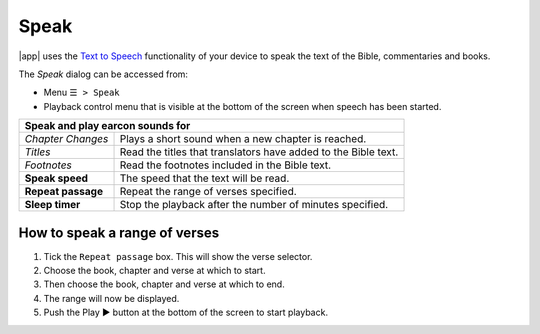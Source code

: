 Speak
=====

.. image:: /images/speak_page.jpg
    :width: 300px
    :align: center
    :alt: Speak Settings

|app| uses the `Text to Speech <https://www.lifewire.com/use-google-text-to-speech-on-android-4767200>`_ functionality of your device 
to speak the text of the Bible, commentaries and books.

The `Speak` dialog can be accessed from:

- Menu ``☰ > Speak``
- Playback control menu that is visible at the bottom of the screen when speech has been started.

+--------------------------------------+----------------------------------------------------------------+
| **Speak and play earcon sounds for**                                                                  |
+--------------------------------------+----------------------------------------------------------------+
| *Chapter Changes*                    | Plays a short sound when a new chapter is reached.             |
+--------------------------------------+----------------------------------------------------------------+
| *Titles*                             | Read the titles that translators have added to the Bible text. |
+--------------------------------------+----------------------------------------------------------------+
| *Footnotes*                          | Read the footnotes included in the Bible text.                 |
+--------------------------------------+----------------------------------------------------------------+
| **Speak speed**                      | The speed that the text will be read.                          |
+--------------------------------------+----------------------------------------------------------------+
| **Repeat passage**                   | Repeat the range of verses specified.                          |
+--------------------------------------+----------------------------------------------------------------+
| **Sleep timer**                      | Stop the playback after the number of minutes specified.       |
+--------------------------------------+----------------------------------------------------------------+

How to speak a range of verses
------------------------------

#. Tick the ``Repeat passage`` box. This will show the verse selector.
#. Choose the book, chapter and verse at which to start.
#. Then choose the book, chapter and verse at which to end.
#. The range will now be displayed.
#. Push the Play ▶ button at the bottom of the screen to start playback.

